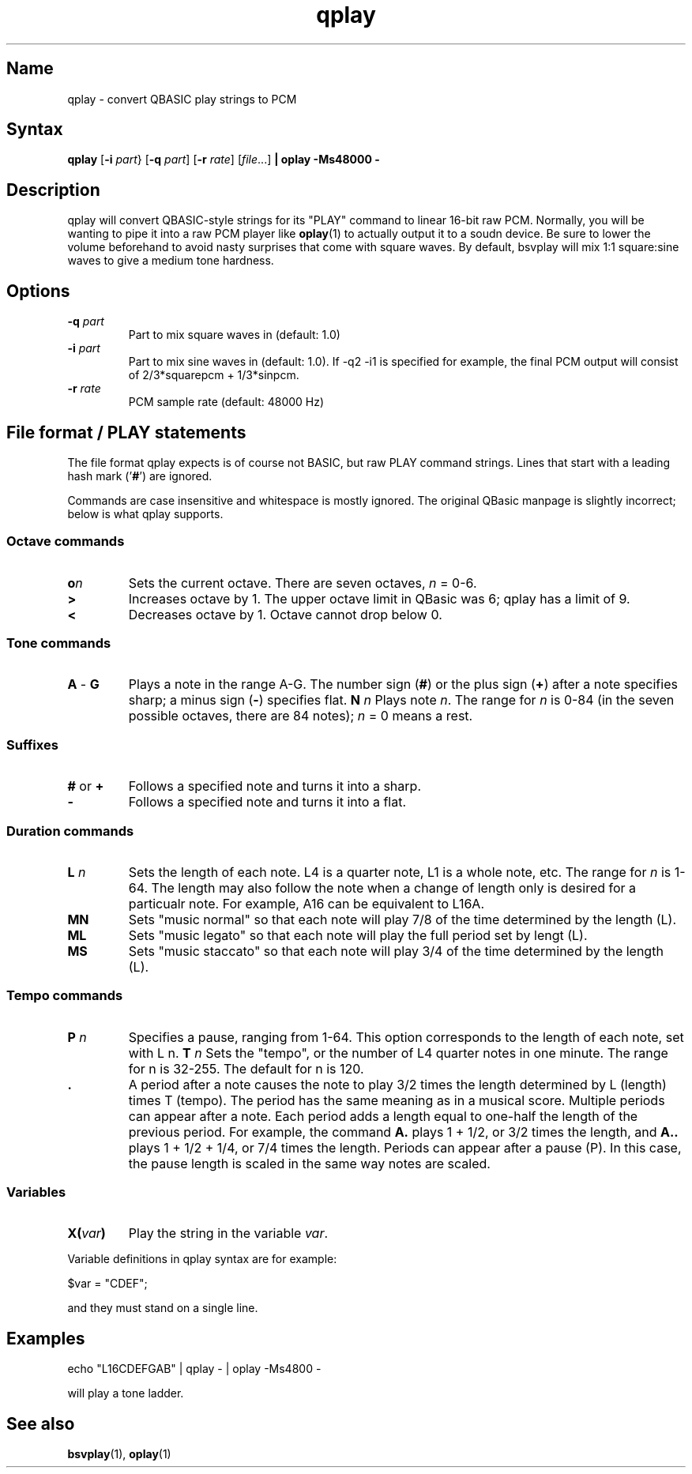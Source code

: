 .TH qplay 1 "2008\-02\-06" "hxtools" "hxtools"
.SH Name
.PP
qplay - convert QBASIC play strings to PCM
.SH Syntax
.PP
\fBqplay\fP [\fB\-i\fP \fIpart\fP} [\fB\-q\fP \fIpart\fP] [\fB\-r\fP
\fIrate\fP] [\fIfile\fP...] \fB| oplay \-Ms48000 \-\fP
.SH Description
.PP
qplay will convert QBASIC-style strings for its "PLAY" command to linear
16\-bit raw PCM. Normally, you will be wanting to pipe it into a raw PCM player
like \fBoplay\fP(1) to actually output it to a soudn device. Be sure to lower
the volume beforehand to avoid nasty surprises that come with square waves. By
default, bsvplay will mix 1:1 square:sine waves to give a medium tone hardness.
.SH Options
.TP
\fB\-q\fP \fIpart\fP
Part to mix square waves in (default: 1.0)
.TP
\fB\-i\fP \fIpart\fP
Part to mix sine waves in (default: 1.0). If -q2 -i1 is specified for example,
the final PCM output will consist of 2/3*squarepcm + 1/3*sinpcm.
.TP
\fB\-r\fP \fIrate\fP
PCM sample rate (default: 48000 Hz)
.SH File format / PLAY statements
.PP
The file format qplay expects is of course not BASIC, but raw PLAY command
strings. Lines that start with a leading hash mark ('\fB#\fP') are ignored.
.PP
Commands are case insensitive and whitespace is mostly ignored. The original
QBasic manpage is slightly incorrect; below is what qplay supports.
.SS Octave commands
.TP
\fBo\fP\fIn\fP
Sets the current octave. There are seven octaves, \fIn\fP = 0-6.
.TP
\fB>\fP
Increases octave by 1. The upper octave limit in QBasic was 6; qplay has a
limit of 9.
.TP
\fB<\fP
Decreases octave by 1. Octave cannot drop below 0.
.SS Tone commands
.TP
\fBA\fP - \fBG\fP
Plays a note in the range A-G. The number sign (\fB#\fP) or the plus sign
(\fB+\fP) after a note specifies sharp; a minus sign (\fB\-\fP) specifies flat.
\fBN\fP \fIn\fP
Plays note \fIn\fP. The range for \fIn\fP is 0-84 (in the seven possible
octaves, there are 84 notes); \fIn\fP = 0 means a rest.
.SS Suffixes
.TP
\fB#\fP or \fB+\fP
Follows a specified note and turns it into a sharp.
.TP
\fB\-\fP
Follows a specified note and turns it into a flat.
.SS Duration commands
.TP
\fBL\fP \fIn\fP
Sets the length of each note. L4 is a quarter note, L1 is a whole note, etc.
The range for \fIn\fP is 1-64. The length may also follow the note when a
change of length only is desired for a particualr note. For example, A16 can be
equivalent to L16A.
.TP
\fBMN\fP
Sets "music normal" so that each note will play 7/8 of the time determined by
the length (L).
.TP
\fBML\fP
Sets "music legato" so that each note will play the full period set by lengt
(L).
.TP
\fBMS\fP
Sets "music staccato" so that each note will play 3/4 of the time determined by
the length (L).
.SS Tempo commands
.TP
\fBP\fP \fIn\fP
Specifies a pause, ranging from 1-64. This option corresponds to the length of
each note, set with L n.
\fBT\fP \fIn\fP
Sets the "tempo", or the number of L4 quarter notes in one minute. The range
for n is 32-255. The default for n is 120.
.TP
\fB .\fP
A period after a note causes the note to play 3/2 times the length determined
by L (length) times T (tempo).  The period has the same meaning as in a musical
score. Multiple periods can appear after a note. Each period adds a length
equal to one-half the length of the previous period. For example, the command
\fBA.\fP plays 1 + 1/2, or 3/2 times the length, and \fBA..\fP plays 1 + 1/2 +
1/4, or 7/4 times the length.  Periods can appear after a pause (P). In this
case, the pause length is scaled in the same way notes are scaled.
.SS Variables
.TP
\fBX(\fP\fIvar\fP\fB)\fP
Play the string in the variable \fIvar\fP.
.PP
Variable definitions in qplay syntax are for example:
.PP
.nf
	$var = "CDEF";
.fi
.PP
and they must stand on a single line.
.SH Examples
.PP
.nf
	echo "L16CDEFGAB" | qplay - | oplay -Ms4800 -
.fi
.PP
will play a tone ladder.
.SH "See also"
.PP
\fBbsvplay\fP(1), \fBoplay\fP(1)
